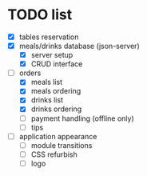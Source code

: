 * TODO list
  - [X] tables reservation
  - [X] meals/drinks database (json-server)
        - [X] server setup
        - [X] CRUD interface
  - [-] orders
        - [X] meals list
        - [X] meals ordering
        - [X] drinks list
        - [X] drinks ordering
        - [ ] payment handling (offline only)
        - [ ] tips
  - [ ] application appearance
        - [ ] module transitions
        - [ ] CSS refurbish
        - [ ] logo
